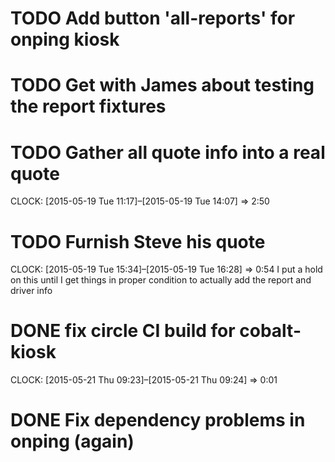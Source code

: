 

* TODO Add button 'all-reports' for onping kiosk
* TODO Get with James about testing the report fixtures
* TODO Gather all quote info into a real quote
  CLOCK: [2015-05-19 Tue 11:17]--[2015-05-19 Tue 14:07] =>  2:50
* TODO Furnish Steve his quote
  CLOCK: [2015-05-19 Tue 15:34]--[2015-05-19 Tue 16:28] =>  0:54
  I put a hold on this until I get things in proper condition to actually add the report and driver info


* DONE fix circle CI build for cobalt-kiosk
  CLOCK: [2015-05-21 Thu 09:23]--[2015-05-21 Thu 09:24] =>  0:01

* DONE Fix dependency problems in onping (again)
